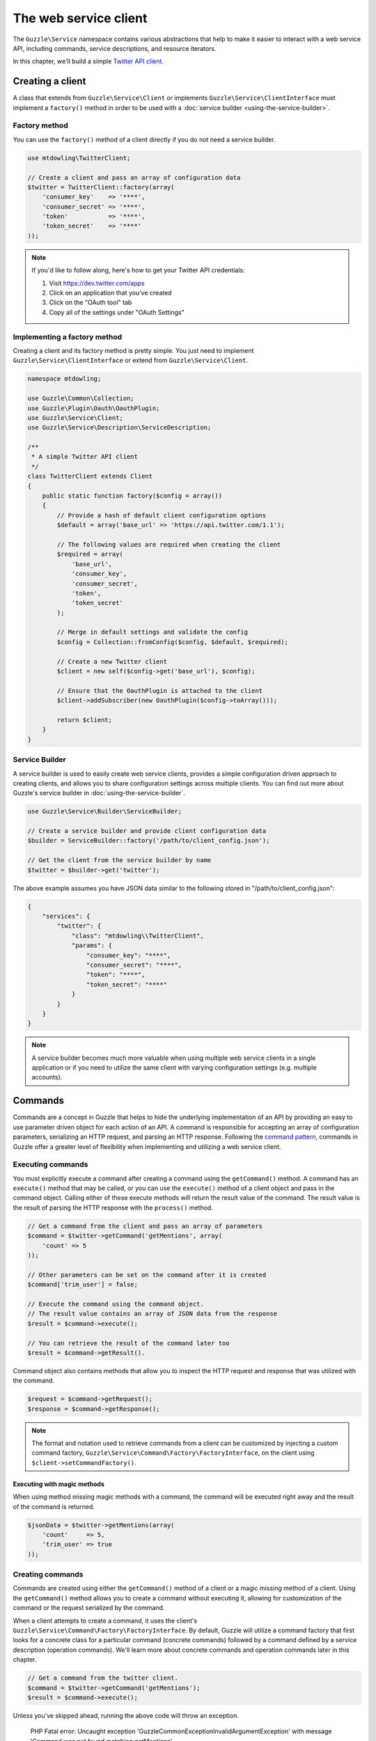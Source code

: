 ======================
The web service client
======================

The ``Guzzle\Service`` namespace contains various abstractions that help to make it easier to interact with a web
service API, including commands, service descriptions, and resource iterators.

In this chapter, we'll build a simple `Twitter API client <https://dev.twitter.com/docs/api/1.1>`_.

Creating a client
=================

A class that extends from ``Guzzle\Service\Client`` or implements ``Guzzle\Service\ClientInterface`` must implement a
``factory()`` method in order to be used with a :doc:`service builder <using-the-service-builder>`.

Factory method
--------------

You can use the ``factory()`` method of a client directly if you do not need a service builder.

.. code-block:: php

    use mtdowling\TwitterClient;

    // Create a client and pass an array of configuration data
    $twitter = TwitterClient::factory(array(
        'consumer_key'    => '****',
        'consumer_secret' => '****',
        'token'           => '****',
        'token_secret'    => '****'
    ));

.. note::

    If you'd like to follow along, here's how to get your Twitter API credentials:

    1. Visit https://dev.twitter.com/apps
    2. Click on an application that you've created
    3. Click on the "OAuth tool" tab
    4. Copy all of the settings under "OAuth Settings"

Implementing a factory method
-----------------------------

Creating a client and its factory method is pretty simple. You just need to implement ``Guzzle\Service\ClientInterface``
or extend from ``Guzzle\Service\Client``.

.. code-block:: php

    namespace mtdowling;

    use Guzzle\Common\Collection;
    use Guzzle\Plugin\Oauth\OauthPlugin;
    use Guzzle\Service\Client;
    use Guzzle\Service\Description\ServiceDescription;

    /**
     * A simple Twitter API client
     */
    class TwitterClient extends Client
    {
        public static function factory($config = array())
        {
            // Provide a hash of default client configuration options
            $default = array('base_url' => 'https://api.twitter.com/1.1');

            // The following values are required when creating the client
            $required = array(
                'base_url',
                'consumer_key',
                'consumer_secret',
                'token',
                'token_secret'
            );

            // Merge in default settings and validate the config
            $config = Collection::fromConfig($config, $default, $required);

            // Create a new Twitter client
            $client = new self($config->get('base_url'), $config);

            // Ensure that the OauthPlugin is attached to the client
            $client->addSubscriber(new OauthPlugin($config->toArray()));

            return $client;
        }
    }

Service Builder
---------------

A service builder is used to easily create web service clients, provides a simple configuration driven approach to
creating clients, and allows you to share configuration settings across multiple clients. You can find out more about
Guzzle's service builder in :doc:`using-the-service-builder`.

.. code-block:: php

    use Guzzle\Service\Builder\ServiceBuilder;

    // Create a service builder and provide client configuration data
    $builder = ServiceBuilder::factory('/path/to/client_config.json');

    // Get the client from the service builder by name
    $twitter = $builder->get('twitter');

The above example assumes you have JSON data similar to the following stored in "/path/to/client_config.json":

.. code-block:: json

    {
        "services": {
            "twitter": {
                "class": "mtdowling\\TwitterClient",
                "params": {
                    "consumer_key": "****",
                    "consumer_secret": "****",
                    "token": "****",
                    "token_secret": "****"
                }
            }
        }
    }

.. note::

    A service builder becomes much more valuable when using multiple web service clients in a single application or
    if you need to utilize the same client with varying configuration settings (e.g. multiple accounts).

Commands
========

Commands are a concept in Guzzle that helps to hide the underlying implementation of an API by providing an easy to use
parameter driven object for each action of an API. A command is responsible for accepting an array of configuration
parameters, serializing an HTTP request, and parsing an HTTP response. Following the
`command pattern <https://en.wikipedia.org/wiki/Command_pattern>`_, commands in Guzzle offer a greater level of
flexibility when implementing and utilizing a web service client.

Executing commands
------------------

You must explicitly execute a command after creating a command using the ``getCommand()`` method. A command has an
``execute()`` method that may be called, or you can use the ``execute()`` method of a client object and pass in the
command object. Calling either of these execute methods will return the result value of the command. The result value is
the result of parsing the HTTP response with the ``process()`` method.

.. code-block:: php

    // Get a command from the client and pass an array of parameters
    $command = $twitter->getCommand('getMentions', array(
        'count' => 5
    ));

    // Other parameters can be set on the command after it is created
    $command['trim_user'] = false;

    // Execute the command using the command object.
    // The result value contains an array of JSON data from the response
    $result = $command->execute();

    // You can retrieve the result of the command later too
    $result = $command->getResult().

Command object also contains methods that allow you to inspect the HTTP request and response that was utilized with
the command.

.. code-block:: php

    $request = $command->getRequest();
    $response = $command->getResponse();

.. note::

    The format and notation used to retrieve commands from a client can be customized by injecting a custom command
    factory, ``Guzzle\Service\Command\Factory\FactoryInterface``, on the client using ``$client->setCommandFactory()``.

Executing with magic methods
~~~~~~~~~~~~~~~~~~~~~~~~~~~~

When using method missing magic methods with a command, the command will be executed right away and the result of the
command is returned.

.. code-block:: php

    $jsonData = $twitter->getMentions(array(
        'count'     => 5,
        'trim_user' => true
    ));

Creating commands
-----------------

Commands are created using either the ``getCommand()`` method of a client or a magic missing method of a client. Using
the ``getCommand()`` method allows you to create a command without executing it, allowing for customization of the
command or the request serialized by the command.

When a client attempts to create a command, it uses the client's ``Guzzle\Service\Command\Factory\FactoryInterface``.
By default, Guzzle will utilize a command factory that first looks for a concrete class for a particular command
(concrete commands) followed by a command defined by a service description (operation commands). We'll learn more about
concrete commands and operation commands later in this chapter.

.. code-block:: php

    // Get a command from the twitter client.
    $command = $twitter->getCommand('getMentions');
    $result = $command->execute();

Unless you've skipped ahead, running the above code will throw an exception.

    PHP Fatal error:  Uncaught exception 'Guzzle\Common\Exception\InvalidArgumentException' with message
    'Command was not found matching getMentions'

This exception was thrown because the "getMentions" command has not yet been implemented. Let's implement one now.

Concrete commands
~~~~~~~~~~~~~~~~~

Commands can be created in one of two ways: create a concrete command class that extends
``Guzzle\Service\Command\AbstractCommand`` or
:doc:`create an OperationCommand based on a service description <guzzle-service-descriptions>`. The recommended
approach is to use a service description to define your web service, but you can use concrete commands when custom
logic must be implemented for marshaling or unmarshaling a HTTP message.

Commands are the method in which you abstract away the underlying format of the requests that need to be sent to take
action on a web service. Commands in Guzzle are meant to be built by executing a series of setter methods on a command
object. Commands are only validated right before they are executed. A ``Guzzle\Service\Client`` object is responsible
for executing commands. Commands created for your web service must implement
``Guzzle\Service\Command\CommandInterface``, but it's easier to extend the ``Guzzle\Service\Command\AbstractCommand``
class, implement the ``build()`` method, and optionally implement the ``process()`` method.

Serializing requests
^^^^^^^^^^^^^^^^^^^^

The ``build()`` method of a command is responsible for using the arguments of the command to build and serialize a
HTTP request and set the request on the ``$request`` property of the command object. This step is usually taken care of
for you when using a service description driven command that uses the default
``Guzzle\Service\Command\OperationCommand``. You may wish to implement the process method yourself when you aren't
using a service description or need to implement more complex request serialization.

.. important::::

    When implementing a custom ``build()`` method, be sure to set the class property of ``$this->request`` to an
    instantiated and ready to send request.

The following example shows how to implement the ``getMentions``
`Twitter API <https://dev.twitter.com/docs/api/1.1/get/statuses/mentions_timeline>`_ method using a concrete command.

.. code-block:: php

    namespace mtdowling\Twitter\Command;

    use Guzzle\Service\Command\AbstractCommand;

    class GetMentions extends AbstractCommand
    {
        protected function build()
        {
            // Create the request property of the command
            $this->request = $this->client->get('statuses/mentions_timeline.json');

            // Grab the query object of the request because we will use it for
            // serializing command parameters on the request
            $query = $this->request->getQuery();

            if ($this['count']) {
                $query->set('count', $this['count']);
            }

            if ($this['since_id']) {
                $query->set('since_id', $this['since_id']);
            }

            if ($this['max_id']) {
                $query->set('max_id', $this['max_id']);
            }

            if ($this['trim_user'] !== null) {
                $query->set('trim_user', $this['trim_user'] ? 'true' : 'false');
            }

            if ($this['contributor_details'] !== null) {
                $query->set('contributor_details', $this['contributor_details'] ? 'true' : 'false');
            }

            if ($this['include_entities'] !== null) {
                $query->set('include_entities', $this['include_entities'] ? 'true' : 'false');
            }
        }
    }

By default, a client will attempt to find concrete command classes under the ``Command`` namespace of a client. First
the client will attempt to find an exact match for the name of the command to the name of the command class. If an
exact match is not found, the client will calculate a class name using inflection. This is calculated based on the
folder hierarchy of a command and converting the CamelCased named commands into snake_case. Here are some examples on
how the command names are calculated:

#. ``Foo\Command\JarJar`` **->** jar_jar
#. ``Foo\Command\Test`` **->** test
#. ``Foo\Command\People\GetCurrentPerson`` **->** people.get_current_person

Notice how any sub-namespace beneath ``Command`` is converted from ``\`` to ``.`` (a period). CamelCasing is converted
to lowercased snake_casing (e.g. JarJar == jar_jar).

Parsing responses
^^^^^^^^^^^^^^^^^

The ``process()`` method of a command is responsible for converting an HTTP response into something more useful. For
example, a service description operation that has specified a model object in the ``responseClass`` attribute of the
operation will set a ``Guzzle\Service\Resource\Model`` object as the result of the command. This behavior can be
completely modified as needed-- even if you are using operations and responseClass models. Simply implement a custom
``process()`` method that sets the ``$this->result`` class property to whatever you choose. You can reuse parts of the
default Guzzle response parsing functionality or get inspiration from existing code by using
``Guzzle\Service\Command\OperationResponseParser`` and ``Guzzle\Service\Command\DefaultResponseParser`` classes.

If you do not implement a custom ``process()`` method and are not using a service description, then Guzzle will attempt
to guess how a response should be processed based on the Content-Type header of the response. Because the Twitter API
sets a ``Content-Type: application/json`` header on this response, we do not need to implement any custom response
parsing.

Operation commands
~~~~~~~~~~~~~~~~~~

Operation commands are commands in which the serialization of an HTTP request and the parsing of an HTTP response are
driven by a Guzzle service description. Because request serialization, validation, and response parsing are
described using a DSL, creating operation commands is a much faster process than writing concrete commands.

Creating operation commands for our Twitter client can remove a great deal of redundancy from the previous concrete
command, and allows for a deeper runtime introspection of the API. Here's an example service description we can use to
create the Twitter API client:

.. code-block:: json

    {
        "name": "Twitter",
        "apiVersion": "1.1",
        "baseUrl": "https://api.twitter.com/1.1",
        "description": "Twitter REST API client",
        "operations": {
            "GetMentions": {
                "httpMethod": "GET",
                "uri": "statuses/mentions_timeline.json",
                "summary": "Returns the 20 most recent mentions for the authenticating user.",
                "responseClass": "GetMentionsOutput",
                "parameters": {
                    "count": {
                        "description": "Specifies the number of tweets to try and retrieve",
                        "type": "integer",
                        "location": "query"
                    },
                    "since_id": {
                        "description": "Returns results with an ID greater than the specified ID",
                        "type": "integer",
                        "location": "query"
                    },
                    "max_id": {
                        "description": "Returns results with an ID less than or equal to the specified ID.",
                        "type": "integer",
                        "location": "query"
                    },
                    "trim_user": {
                        "description": "Limits the amount of data returned for each user",
                        "type": "boolean",
                        "location": "query"
                    },
                    "contributor_details": {
                        "description": "Adds more data to contributor elements",
                        "type": "boolean",
                        "location": "query"
                    },
                    "include_entities": {
                        "description": "The entities node will be disincluded when set to false.",
                        "type": "boolean",
                        "location": "query"
                    }
                }
            }
        },
        "models": {
            "GetMentionsOutput": {
                "type": "object",
                "additionalProperties": {
                    "location": "json"
                }
            }
        }
    }

If you're lazy, you can define the API in a less descriptive manner using ``additionalParameters``.
``additionalParameters`` define the serialization and validation rules of parameters that are not explicitly defined
in a service description.

.. code-block:: json

    {
        "name": "Twitter",
        "apiVersion": "1.1",
        "baseUrl": "https://api.twitter.com/1.1",
        "description": "Twitter REST API client",
        "operations": {
            "GetMentions": {
                "httpMethod": "GET",
                "uri": "statuses/mentions_timeline.json",
                "summary": "Returns the 20 most recent mentions for the authenticating user.",
                "responseClass": "GetMentionsOutput",
                "additionalParameters": {
                    "location": "query"
                }
            }
        },
        "models": {
            "GetMentionsOutput": {
                "type": "object",
                "additionalProperties": {
                    "location": "json"
                }
            }
        }
    }

You should attach the service description to the client at the end of the client's factory method:

.. code-block:: php

    // ...
    class TwitterClient extends Client
    {
        public static function factory($config = array())
        {
            // ... same code as before ...

            // Set the service description
            $client->setDescription(ServiceDescription::factory('path/to/twitter.json'));

            return $client;
        }
    }

The client can now use operations defined in the service description instead of requiring you to create concrete
command classes. Feel free to delete the concrete command class we created earlier.

.. code-block:: php

    $jsonData = $twitter->getMentions(array(
        'count'     => 5,
        'trim_user' => true
    ));

Executing commands in parallel
------------------------------

Much like HTTP requests, Guzzle allows you to send multiple commands in parallel. You can send commands in parallel by
passing an array of command objects to a client's ``execute()`` method. The client will serialize each request and
send them all in parallel. If an error is encountered during the transfer, then a
``Guzzle\Service\Exception\CommandTransferException`` is thrown, which allows you to retrieve a list of commands that
succeeded and a list of commands that failed.

.. code-block:: php

    use Guzzle\Service\Exception\CommandTransferException;

    $commands = array();
    $commands[] = $twitter->getCommand('getMentions');
    $commands[] = $twitter->getCommand('otherCommandName');
    // etc...

    try {
        $result = $client->execute($commands);
        foreach ($result as $command) {
            echo $command->getName() . ': ' . $command->getResponse()->getStatusCode() . "\n";
        }
    } catch (CommandTransferException $e) {
        // Get an array of the commands that succeeded
        foreach ($e->getSuccessfulCommands() as $command) {
            echo $command->getName() . " succeeded\n";
        }
        // Get an array of the commands that failed
        foreach ($e->getFailedCommands() as $command) {
            echo $command->getName() . " failed\n";
        }
    }

.. note::

    All commands executed from a client using an array must originate from the same client.

Special command options
-----------------------

Guzzle exposes several options that help to control how commands are validated, serialized, and parsed.
Command options can be specified when creating a command or in the ``command.params`` parameter in the
``Guzzle\Service\Client``.

=========================== ============================================================================================
command.request_options     Option used to add :ref:`Request options <request-options>` to the request created by a
                            command
command.hidden_params       An array of the names of parameters ignored by the ``additionalParameters`` parameter schema
command.disable_validation  Set to true to disable JSON schema validation of the command's input parameters
command.response_processing Determines how the default response parser will parse the command. One of "raw" no parsing,
                            "model" (the default method used to parse commands using response models defined in service
                            descriptions)
command.headers             (deprecated) Option used to specify custom headers.  Use ``command.request_options`` instead
command.on_complete         (deprecated) Option used to add an onComplete method to a command.  Use
                            ``command.after_send`` event instead
command.response_body       (deprecated) Option used to change the entity body used to store a response.
                            Use ``command.request_options`` instead
=========================== ============================================================================================

Advanced client configuration
=============================

Default command parameters
--------------------------

When creating a client object, you can specify default command parameters to pass into all commands. Any key value pair
present in the ``command.params`` settings of a client will be added as default parameters to any command created
by the client.

.. code-block:: php

    $client = new Guzzle\Service\Client(array(
        'command.params' => array(
            'default_1' => 'foo',
            'another'   => 'bar'
        )
    ));

Magic methods
-------------

Client objects will, by default, attempt to create and execute commands when a missing method is invoked on a client.
This powerful concept applies to both concrete commands and operation commands powered by a service description. This
makes it appear to the end user that you have defined actual methods on a client object, when in fact, the methods are
invoked using PHP's magic ``__call`` method.

The ``__call`` method uses the ``getCommand()`` method of a client, which uses the client's internal
``Guzzle\Service\Command\Factory\FactoryInterface`` object. The default command factory allows you to instantiate
operations defined in a client's service description. The method in which a client determines which command to
execute is defined as follows:

1. The client will first try to find a literal match for an operation in the service description.
2. If the literal match is not found, the client will try to uppercase the first character of the operation and find
   the match again.
3. If a match is still not found, the command factory will inflect the method name from CamelCase to snake_case and
   attempt to find a matching command.
4. If a command still does not match, an exception is thrown.

.. code-block:: php

    // Use the magic method
    $result = $twitter->getMentions();

    // This is exactly the same as:
    $result = $twitter->getCommand('getMentions')->execute();

You can disable magic methods on a client by passing ``false`` to the ``enableMagicMethod()`` method.

Custom command factory
----------------------

A client by default uses the ``Guzzle\Service\Command\Factory\CompositeFactory`` which allows multiple command
factories to attempt to create a command by a certain name. The default CompositeFactory uses a ``ConcreteClassFactory``
and a ``ServiceDescriptionFactory`` if a service description is specified on a client. You can specify a custom
command factory if your client requires custom command creation logic using the ``setCommandFactory()`` method of
a client.

Custom resource Iterator factory
--------------------------------

Resource iterators can be retrieved from a client using the ``getIterator($name)`` method of a client. This method uses
a client's internal ``Guzzle\Service\Resource\ResourceIteratorFactoryInterface`` object. A client by default uses a
``Guzzle\Service\Resource\ResourceIteratorClassFactory`` to attempt to find concrete classes that implement resource
iterators. The default factory will first look for matching iterators in the ``Iterator`` subdirectory of the client
followed by the ``Model`` subdirectory of a client. Use the ``setResourceIteratorFactory()`` method of a client to
specify a custom resource iterator factory.

Plugins and events
==================

``Guzzle\Service\Client`` exposes various events that allow you to hook in custom logic. A client object owns a
``Symfony\Component\EventDispatcher\EventDispatcher`` object that can be accessed by calling
``$client->getEventDispatcher()``. You can use the event dispatcher to add listeners (a simple callback function) or
event subscribers (classes that listen to specific events of a dispatcher).

.. _service-client-events:

Events emitted from a Service Client
------------------------------------

A ``Guzzle\Service\Client`` object emits the following events:

+------------------------------+--------------------------------------------+------------------------------------------+
| Event name                   | Description                                | Event data                               |
+==============================+============================================+==========================================+
| client.command.create        | The client created a command object        | * client: Client object                  |
|                              |                                            | * command: Command object                |
+------------------------------+--------------------------------------------+------------------------------------------+
| command.before_prepare       | Before a command is validated and built.   | * command: Command being prepared        |
|                              | This is also before a request is created.  |                                          |
+------------------------------+--------------------------------------------+------------------------------------------+
| command.after_prepare        | After a command instantiates and           | * command: Command that was prepared     |
|                              | configures its request object.             |                                          |
+------------------------------+--------------------------------------------+------------------------------------------+
| command.before_send          | The client is about to execute a prepared  | * command: Command to execute            |
|                              | command                                    |                                          |
+------------------------------+--------------------------------------------+------------------------------------------+
| command.after_send           | The client successfully completed          | * command: The command that was executed |
|                              | executing a command                        |                                          |
+------------------------------+--------------------------------------------+------------------------------------------+
| command.parse_response       | Called when ``responseType`` is ``class``  | * command: The command with a response   |
|                              | and the response is about to be parsed.    |   about to be parsed.                    |
+------------------------------+--------------------------------------------+------------------------------------------+

.. code-block:: php

    use Guzzle\Common\Event;
    use Guzzle\Service\Client;

    $client = new Client();

    // create an event listener that operates on request objects
    $client->getEventDispatcher()->addListener('command.after_prepare', function (Event $event) {
        $command = $event['command'];
        $request = $command->getRequest();

        // do something with request
    });

.. code-block:: php

    use Guzzle\Common\Event;
    use Guzzle\Common\Client;
    use Symfony\Component\EventDispatcher\EventSubscriberInterface;

    class EventSubscriber implements EventSubscriberInterface
    {
        public static function getSubscribedEvents()
        {
            return array(
                'client.command.create' => 'onCommandCreate',
                'command.parse_response' => 'onParseResponse'
            );
        }

        public function onCommandCreate(Event $event)
        {
            $client = $event['client'];
            $command = $event['command'];
            // operate on client and command
        }

        public function onParseResponse(Event $event)
        {
            $command = $event['command'];
            // operate on the command
        }
    }

    $client = new Client();

    $client->addSubscriber(new EventSubscriber());
